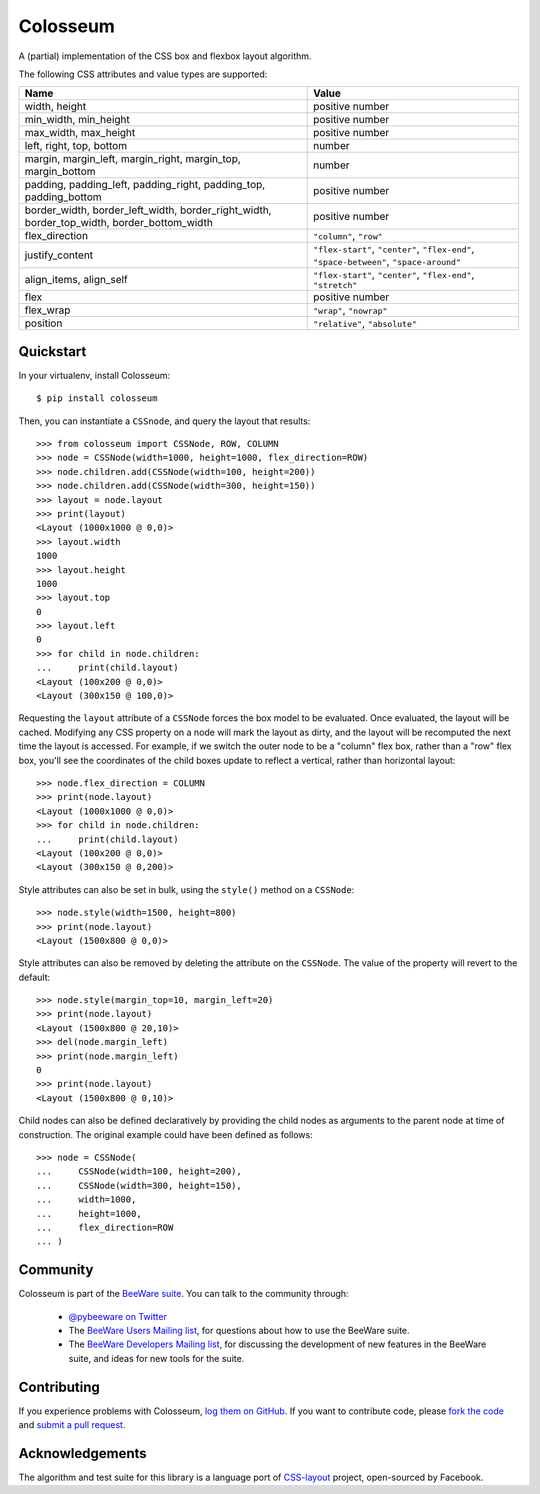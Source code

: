 Colosseum
=========

A (partial) implementation of the CSS box and flexbox layout algorithm.

The following CSS attributes and value types are supported:

==========================================================================================  =======================================================================================
Name                                                                                        Value
==========================================================================================  =======================================================================================
width, height                                                                               positive number
min_width, min_height                                                                       positive number
max_width, max_height                                                                       positive number
left, right, top, bottom                                                                    number
margin, margin_left, margin_right, margin_top, margin_bottom                                number
padding, padding_left, padding_right, padding_top, padding_bottom                           positive number
border_width, border_left_width, border_right_width, border_top_width, border_bottom_width  positive number
flex_direction                                                                              ``"column"``, ``"row"``
justify_content                                                                             ``"flex-start"``, ``"center"``, ``"flex-end"``, ``"space-between"``, ``"space-around"``
align_items, align_self                                                                     ``"flex-start"``, ``"center"``, ``"flex-end"``, ``"stretch"``
flex                                                                                        positive number
flex_wrap                                                                                   ``"wrap"``, ``"nowrap"``
position                                                                                    ``"relative"``, ``"absolute"``
==========================================================================================  =======================================================================================

Quickstart
----------

In your virtualenv, install Colosseum::

    $ pip install colosseum

Then, you can instantiate a ``CSSnode``, and query the layout that results::

    >>> from colosseum import CSSNode, ROW, COLUMN
    >>> node = CSSNode(width=1000, height=1000, flex_direction=ROW)
    >>> node.children.add(CSSNode(width=100, height=200))
    >>> node.children.add(CSSNode(width=300, height=150))
    >>> layout = node.layout
    >>> print(layout)
    <Layout (1000x1000 @ 0,0)>
    >>> layout.width
    1000
    >>> layout.height
    1000
    >>> layout.top
    0
    >>> layout.left
    0
    >>> for child in node.children:
    ...     print(child.layout)
    <Layout (100x200 @ 0,0)>
    <Layout (300x150 @ 100,0)>

Requesting the ``layout`` attribute of a ``CSSNode`` forces the box model to be
evaluated. Once evaluated, the layout will be cached. Modifying any CSS
property on a node will mark the layout as dirty, and the layout will be
recomputed the next time the layout is accessed. For example, if we switch
the outer node to be a "column" flex box, rather than a "row" flex box,
you'll see the coordinates of the child boxes update to reflect a vertical,
rather than horizontal layout::

    >>> node.flex_direction = COLUMN
    >>> print(node.layout)
    <Layout (1000x1000 @ 0,0)>
    >>> for child in node.children:
    ...     print(child.layout)
    <Layout (100x200 @ 0,0)>
    <Layout (300x150 @ 0,200)>

Style attributes can also be set in bulk, using the ``style()`` method on
a ``CSSNode``::

    >>> node.style(width=1500, height=800)
    >>> print(node.layout)
    <Layout (1500x800 @ 0,0)>

Style attributes can also be removed by deleting the attribute on the
``CSSNode``. The value of the property will revert to the default::

    >>> node.style(margin_top=10, margin_left=20)
    >>> print(node.layout)
    <Layout (1500x800 @ 20,10)>
    >>> del(node.margin_left)
    >>> print(node.margin_left)
    0
    >>> print(node.layout)
    <Layout (1500x800 @ 0,10)>

Child nodes can also be defined declaratively by providing the child nodes
as arguments to the parent node at time of construction. The original example
could have been defined as follows::

    >>> node = CSSNode(
    ...     CSSNode(width=100, height=200),
    ...     CSSNode(width=300, height=150),
    ...     width=1000,
    ...     height=1000,
    ...     flex_direction=ROW
    ... )

Community
---------

Colosseum is part of the `BeeWare suite`_. You can talk to the community through:

 * `@pybeeware on Twitter`_

 * The `BeeWare Users Mailing list`_, for questions about how to use the BeeWare suite.

 * The `BeeWare Developers Mailing list`_, for discussing the development of new features in the BeeWare suite, and ideas for new tools for the suite.

Contributing
------------

If you experience problems with Colosseum, `log them on GitHub`_. If you
want to contribute code, please `fork the code`_ and `submit a pull request`_.

.. _BeeWare suite: http://pybee.org
.. _Read The Docs: https://colosseum.readthedocs.io
.. _@pybeeware on Twitter: https://twitter.com/pybeeware
.. _BeeWare Users Mailing list: https://groups.google.com/forum/#!forum/beeware-users
.. _BeeWare Developers Mailing list: https://groups.google.com/forum/#!forum/beeware-developers
.. _log them on Github: https://github.com/pybee/colosseum/issues
.. _fork the code: https://github.com/pybee/colosseum
.. _submit a pull request: https://github.com/pybee/colosseum/pulls

Acknowledgements
----------------

The algorithm and test suite for this library is a language port of
`CSS-layout`_ project, open-sourced by Facebook.

.. _CSS-layout: https://github.com/facebook/css-layout
